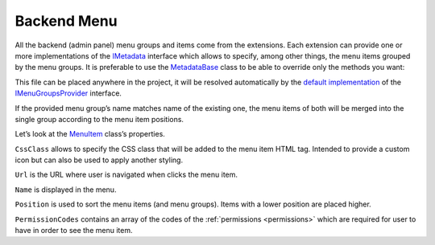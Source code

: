 ﻿Backend Menu
============

All the backend (admin panel) menu groups and items come from the extensions. Each extension can provide one or more implementations of the
`IMetadata <https://github.com/Platformus/Platformus/blob/master/src/Platformus.Core.Backend/Metadata/IMetadata.cs#L9>`_ interface which allows to specify,
among other things, the menu items grouped by the menu groups. It is preferable to use the
`MetadataBase <https://github.com/Platformus/Platformus/blob/master/src/Platformus.Core.Backend/Metadata/MetadataBase.cs#L9>`_ class
to be able to override only the methods you want:

.. code-block:: cs
    :emphasize-lines: 7

    public class MyMetadata : MetadataBase
    {
      public override IEnumerable<MenuGroup> GetMenuGroups(HttpContext httpContext)
      {
        IStringLocalizer<Metadata> localizer = httpContext.GetStringLocalizer<Metadata>();

        return new MenuGroup[]
        {
          new MenuGroup(
            localizer["My Group"],
            1000,
            new MenuItem[]
            {
              new MenuItem("icon--icon1", "/backend/something-1", localizer["Something 1"], 1000, "ManageSomething1"),
              new MenuItem("icon--icon2", "/backend/something-2", localizer["Something 2"], 2000, "ManageSomething2"),
              new MenuItem("icon--icon3", "/backend/something-3", localizer["Something 3"], 3000, "ManageSomething3")
            }
          ),
        };
      }
    }

This file can be placed anywhere in the project, it will be resolved automatically by the
`default implementation <https://github.com/Platformus/Platformus/blob/master/src/Platformus.Core.Backend/Metadata/Providers/DefaultMenuGroupsProvider.cs#L18>`_ of the
`IMenuGroupsProvider <https://github.com/Platformus/Platformus/blob/master/src/Platformus.Core.Backend/Metadata/Providers/IMenuGroupsProvider.cs#L9>`_ interface.

If the provided menu group’s name matches name of the existing one, the menu items of both will be merged into the single group according to the menu item positions.

Let’s look at the `MenuItem <https://github.com/Platformus/Platformus/blob/master/src/Platformus.Core.Backend/Metadata/MenuItem.cs#L8>`_ class’s properties.

``CssClass`` allows to specify the CSS class that will be added to the menu item HTML tag. Intended to provide a custom icon but can also be used to apply another styling.

``Url`` is the URL where user is navigated when clicks the menu item.

``Name`` is displayed in the menu.

``Position`` is used to sort the menu items (and menu groups). Items with a lower position are placed higher.

``PermissionCodes`` contains an array of the codes of the :ref:`permissions <permissions>` which are required for user to have in order to see the menu item.
